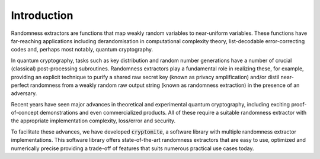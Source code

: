 Introduction
============
Randomness extractors are functions that map weakly random variables to near-uniform variables. 
These functions have far-reaching applications including derandomisation in computational complexity theory, 
list-decodable error-correcting codes and, 
perhaps most notably, quantum cryptography. 

In quantum cryptography, tasks such as key distribution and random number generations
have a number of crucial (classical) post-processing subroutines.  
Randomness extractors play a fundamental role in realizing these, for example, providing an 
explicit technique to purify a shared raw secret key (known as privacy amplification) and/or
distil near-perfect randomness from a weakly random raw output string (known as randomness extraction) in the presence of an adversary.

Recent years have seen major advances in theoretical and experimental quantum cryptography, including exciting proof-of-concept 
demonstrations and even commercialized products. 
All of these require a suitable randomness extractor with the appropriate implementation complexity, loss/error and security.

To facilitate these advances, we have developed :code:`cryptomite`, a software library with multiple randomness extractor implementations.
This software library offers state-of-the-art randomness extractors that are easy to use, optimized and numerically precise
providing a trade-off of features that suits numerous practical use cases today. 